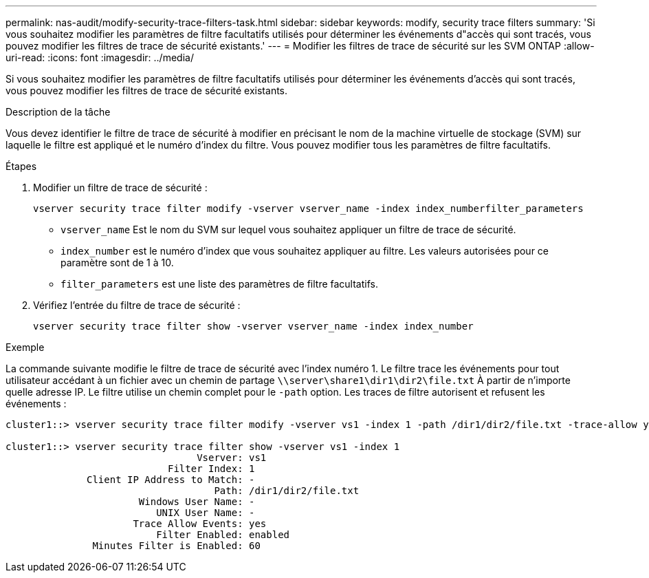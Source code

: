 ---
permalink: nas-audit/modify-security-trace-filters-task.html 
sidebar: sidebar 
keywords: modify, security trace filters 
summary: 'Si vous souhaitez modifier les paramètres de filtre facultatifs utilisés pour déterminer les événements d"accès qui sont tracés, vous pouvez modifier les filtres de trace de sécurité existants.' 
---
= Modifier les filtres de trace de sécurité sur les SVM ONTAP
:allow-uri-read: 
:icons: font
:imagesdir: ../media/


[role="lead"]
Si vous souhaitez modifier les paramètres de filtre facultatifs utilisés pour déterminer les événements d'accès qui sont tracés, vous pouvez modifier les filtres de trace de sécurité existants.

.Description de la tâche
Vous devez identifier le filtre de trace de sécurité à modifier en précisant le nom de la machine virtuelle de stockage (SVM) sur laquelle le filtre est appliqué et le numéro d'index du filtre. Vous pouvez modifier tous les paramètres de filtre facultatifs.

.Étapes
. Modifier un filtre de trace de sécurité :
+
`vserver security trace filter modify -vserver vserver_name -index index_numberfilter_parameters`

+
** `vserver_name` Est le nom du SVM sur lequel vous souhaitez appliquer un filtre de trace de sécurité.
** `index_number` est le numéro d'index que vous souhaitez appliquer au filtre. Les valeurs autorisées pour ce paramètre sont de 1 à 10.
** `filter_parameters` est une liste des paramètres de filtre facultatifs.


. Vérifiez l'entrée du filtre de trace de sécurité :
+
`vserver security trace filter show -vserver vserver_name -index index_number`



.Exemple
La commande suivante modifie le filtre de trace de sécurité avec l'index numéro 1. Le filtre trace les événements pour tout utilisateur accédant à un fichier avec un chemin de partage `\\server\share1\dir1\dir2\file.txt` À partir de n'importe quelle adresse IP. Le filtre utilise un chemin complet pour le `-path` option. Les traces de filtre autorisent et refusent les événements :

[listing]
----
cluster1::> vserver security trace filter modify -vserver vs1 -index 1 -path /dir1/dir2/file.txt -trace-allow yes

cluster1::> vserver security trace filter show -vserver vs1 -index 1
                                 Vserver: vs1
                            Filter Index: 1
              Client IP Address to Match: -
                                    Path: /dir1/dir2/file.txt
                       Windows User Name: -
                          UNIX User Name: -
                      Trace Allow Events: yes
                          Filter Enabled: enabled
               Minutes Filter is Enabled: 60
----